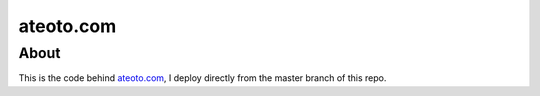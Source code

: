 ateoto.com
==========

About
-----

This is the code behind `ateoto.com`_, I deploy directly from the master branch of this repo.

.. _ateoto.com: http://ateoto.com/
